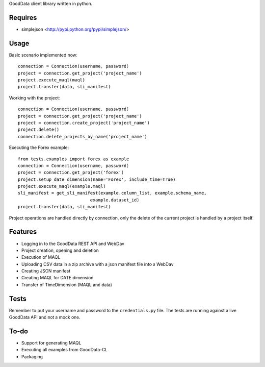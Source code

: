 GoodData client library written in python.

Requires
========
* simplejson <http://pypi.python.org/pypi/simplejson/>

Usage
=====
Basic scenario implemented now::

	connection = Connection(username, password)
	project = connection.get_project('project_name')
	project.execute_maql(maql)
	project.transfer(data, sli_manifest)

Working with the project::

	connection = Connection(username, password)
	project = connection.get_project('project_name')
	project = connection.create_project('project_name')
	project.delete()
	connection.delete_projects_by_name('project_name')

Executing the Forex example::

	from tests.examples import forex as example
	connection = Connection(username, password)
	project = connection.get_project('forex')
	project.setup_date_dimension(name='Forex', include_time=True)
	project.execute_maql(example.maql)
	sli_manifest = get_sli_manifest(example.column_list, example.schema_name,
                                    example.dataset_id)
	project.transfer(data, sli_manifest)

Project operations are handled directly by connection, only the delete of the current project is handled by a project itself.

Features
========
* Logging in to the GoodData REST API and WebDav 
* Project creation, opening and deletion
* Execution of MAQL
* Uploading CSV data in a zip archive with a json manifest file into a WebDav
* Creating JSON manifest
* Creating MAQL for DATE dimension
* Transfer of TimeDimension (MAQL and data)

Tests
=====
Remember to put your username and password to the ``credentials.py`` file. 
The tests are running against a live GoodData API and not a mock one.

To-do
=====
* Support for generating MAQL
* Executing all examples from GoodData-CL
* Packaging
